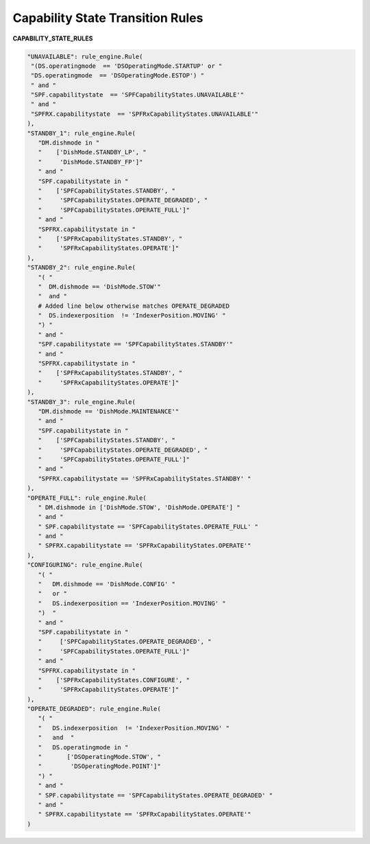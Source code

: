 =================================
Capability State Transition Rules
=================================


**CAPABILITY_STATE_RULES**

.. code-block:: python

   "UNAVAILABLE": rule_engine.Rule(
    "(DS.operatingmode  == 'DSOperatingMode.STARTUP' or "
    "DS.operatingmode  == 'DSOperatingMode.ESTOP') "
    " and "
    "SPF.capabilitystate  == 'SPFCapabilityStates.UNAVAILABLE'"
    " and "
    "SPFRX.capabilitystate  == 'SPFRxCapabilityStates.UNAVAILABLE'"
   ),
   "STANDBY_1": rule_engine.Rule(
      "DM.dishmode in "
      "    ['DishMode.STANDBY_LP', "
      "     'DishMode.STANDBY_FP']"
      " and "
      "SPF.capabilitystate in "
      "    ['SPFCapabilityStates.STANDBY', "
      "     'SPFCapabilityStates.OPERATE_DEGRADED', "
      "     'SPFCapabilityStates.OPERATE_FULL']"
      " and "
      "SPFRX.capabilitystate in "
      "    ['SPFRxCapabilityStates.STANDBY', "
      "     'SPFRxCapabilityStates.OPERATE']"
   ),
   "STANDBY_2": rule_engine.Rule(
      "( "
      "  DM.dishmode == 'DishMode.STOW'"
      "  and "
      # Added line below otherwise matches OPERATE_DEGRADED
      "  DS.indexerposition  != 'IndexerPosition.MOVING' "
      ") "
      " and "
      "SPF.capabilitystate == 'SPFCapabilityStates.STANDBY'"
      " and "
      "SPFRX.capabilitystate in "
      "    ['SPFRxCapabilityStates.STANDBY', "
      "     'SPFRxCapabilityStates.OPERATE']"
   ),
   "STANDBY_3": rule_engine.Rule(
      "DM.dishmode == 'DishMode.MAINTENANCE'"
      " and "
      "SPF.capabilitystate in "
      "    ['SPFCapabilityStates.STANDBY', "
      "     'SPFCapabilityStates.OPERATE_DEGRADED', "
      "     'SPFCapabilityStates.OPERATE_FULL']"
      " and "
      "SPFRX.capabilitystate == 'SPFRxCapabilityStates.STANDBY' "
   ),
   "OPERATE_FULL": rule_engine.Rule(
      " DM.dishmode in ['DishMode.STOW', 'DishMode.OPERATE'] "
      " and "
      " SPF.capabilitystate == 'SPFCapabilityStates.OPERATE_FULL' "
      " and "
      " SPFRX.capabilitystate == 'SPFRxCapabilityStates.OPERATE'"
   ),
   "CONFIGURING": rule_engine.Rule(
      "( "
      "   DM.dishmode == 'DishMode.CONFIG' "
      "   or "
      "   DS.indexerposition == 'IndexerPosition.MOVING' "
      ")  "
      " and "
      "SPF.capabilitystate in "
      "     ['SPFCapabilityStates.OPERATE_DEGRADED', "
      "     'SPFCapabilityStates.OPERATE_FULL']"
      " and "
      "SPFRX.capabilitystate in "
      "    ['SPFRxCapabilityStates.CONFIGURE', "
      "     'SPFRxCapabilityStates.OPERATE']"
   ),
   "OPERATE_DEGRADED": rule_engine.Rule(
      "( "
      "   DS.indexerposition  != 'IndexerPosition.MOVING' "
      "   and  "
      "   DS.operatingmode in "
      "       ['DSOperatingMode.STOW', "
      "        'DSOperatingMode.POINT']"
      ") "
      " and "
      " SPF.capabilitystate == 'SPFCapabilityStates.OPERATE_DEGRADED' "
      " and "
      " SPFRX.capabilitystate == 'SPFRxCapabilityStates.OPERATE'"
   )
